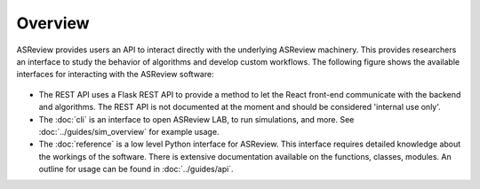 Overview
========

ASReview provides users an API to interact directly with the underlying
ASReview machinery. This provides researchers an interface to study the
behavior of algorithms and develop custom workflows. The following figure
shows the available interfaces for interacting with the ASReview software:

.. figure:: ../../figures/asreview_api.png
   :alt: ASReview API

- The REST API uses a Flask REST API to provide a method to let the React
  front-end communicate with the backend and algorithms. The REST API is not
  documented at the moment and should be considered 'internal use only'.
- The :doc:`cli` is an interface to open ASReview LAB, to run
  simulations, and more. See :doc:`../guides/sim_overview` for
  example usage.
- The :doc:`reference` is a low level Python interface for ASReview. This
  interface requires detailed knowledge about the workings of the software.
  There is extensive documentation available on the functions, classes,
  modules. An outline for usage can be found in :doc:`../guides/api`.
